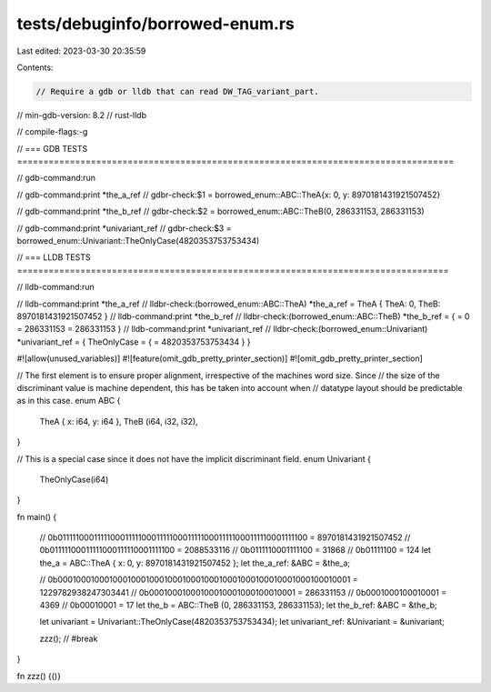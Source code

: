tests/debuginfo/borrowed-enum.rs
================================

Last edited: 2023-03-30 20:35:59

Contents:

.. code-block:: rs

    // Require a gdb or lldb that can read DW_TAG_variant_part.
// min-gdb-version: 8.2
// rust-lldb

// compile-flags:-g

// === GDB TESTS ===================================================================================

// gdb-command:run

// gdb-command:print *the_a_ref
// gdbr-check:$1 = borrowed_enum::ABC::TheA{x: 0, y: 8970181431921507452}

// gdb-command:print *the_b_ref
// gdbr-check:$2 = borrowed_enum::ABC::TheB(0, 286331153, 286331153)

// gdb-command:print *univariant_ref
// gdbr-check:$3 = borrowed_enum::Univariant::TheOnlyCase(4820353753753434)


// === LLDB TESTS ==================================================================================

// lldb-command:run

// lldb-command:print *the_a_ref
// lldbr-check:(borrowed_enum::ABC::TheA) *the_a_ref = TheA { TheA: 0, TheB: 8970181431921507452 }
// lldb-command:print *the_b_ref
// lldbr-check:(borrowed_enum::ABC::TheB) *the_b_ref = { = 0 = 286331153 = 286331153 }
// lldb-command:print *univariant_ref
// lldbr-check:(borrowed_enum::Univariant) *univariant_ref = { TheOnlyCase = { = 4820353753753434 } }

#![allow(unused_variables)]
#![feature(omit_gdb_pretty_printer_section)]
#![omit_gdb_pretty_printer_section]

// The first element is to ensure proper alignment, irrespective of the machines word size. Since
// the size of the discriminant value is machine dependent, this has be taken into account when
// datatype layout should be predictable as in this case.
enum ABC {
    TheA { x: i64, y: i64 },
    TheB (i64, i32, i32),
}

// This is a special case since it does not have the implicit discriminant field.
enum Univariant {
    TheOnlyCase(i64)
}

fn main() {

    // 0b0111110001111100011111000111110001111100011111000111110001111100 = 8970181431921507452
    // 0b01111100011111000111110001111100 = 2088533116
    // 0b0111110001111100 = 31868
    // 0b01111100 = 124
    let the_a = ABC::TheA { x: 0, y: 8970181431921507452 };
    let the_a_ref: &ABC = &the_a;

    // 0b0001000100010001000100010001000100010001000100010001000100010001 = 1229782938247303441
    // 0b00010001000100010001000100010001 = 286331153
    // 0b0001000100010001 = 4369
    // 0b00010001 = 17
    let the_b = ABC::TheB (0, 286331153, 286331153);
    let the_b_ref: &ABC = &the_b;

    let univariant = Univariant::TheOnlyCase(4820353753753434);
    let univariant_ref: &Univariant = &univariant;

    zzz(); // #break
}

fn zzz() {()}


